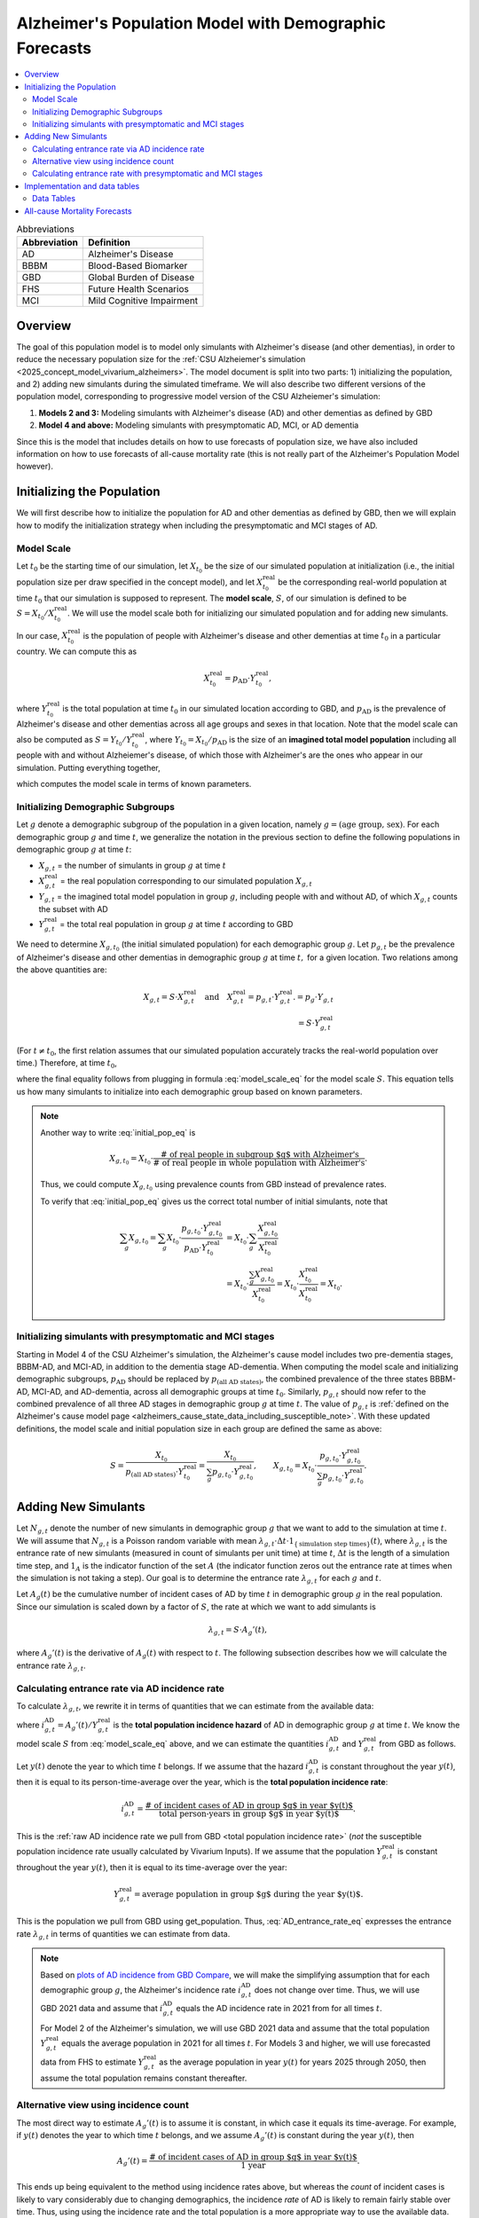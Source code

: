 ..
  Section title decorators for this document:

  ==============
  Document Title
  ==============

  Section Level 1 (#.0)
  +++++++++++++++++++++

  Section Level 2 (#.#)
  ---------------------

  Section Level 3 (#.#.#)
  ~~~~~~~~~~~~~~~~~~~~~~~

  Section Level 4
  ^^^^^^^^^^^^^^^

  Section Level 5
  '''''''''''''''

  The depth of each section level is determined by the order in which each
  decorator is encountered below. If you need an even deeper section level, just
  choose a new decorator symbol from the list here:
  https://docutils.sourceforge.io/docs/ref/rst/restructuredtext.html#sections
  And then add it to the list of decorators above.

.. _other_models_alzheimers_population:

=======================================================
Alzheimer's Population Model with Demographic Forecasts
=======================================================

.. contents::
  :local:

.. list-table:: Abbreviations
  :header-rows: 1

  * - Abbreviation
    - Definition
  * - AD
    - Alzheimer's Disease
  * - BBBM
    - Blood-Based Biomarker
  * - GBD
    - Global Burden of Disease
  * - FHS
    - Future Health Scenarios
  * - MCI
    - Mild Cognitive Impairment

Overview
++++++++

The goal of this population model is to model only simulants with
Alzheimer's disease (and other dementias), in order to reduce the
necessary population size for the :ref:`CSU Alzheiemer's simulation
<2025_concept_model_vivarium_alzheimers>`. The model document is split
into two parts: 1) initializing the population, and 2) adding new
simulants during the simulated timeframe. We will also describe two
different versions of the population model, corresponding to
progressive model version of the CSU Alzheiemer's simulation:

#. **Models 2 and 3:** Modeling simulants with Alzheimer's disease (AD)
   and other dementias as defined by GBD
#. **Model 4 and above:** Modeling simulants with presymptomatic AD,
   MCI, or AD dementia

Since this is the model that
includes details on how to use forecasts of population size, we have also
included information on how to use forecasts of all-cause mortality rate
(this is not really part of the Alzheimer's Population Model however).

Initializing the Population
+++++++++++++++++++++++++++

We will first describe how to initialize the population for AD and other
dementias as defined by GBD, then we will explain how to modify the
initialization strategy when including the presymptomatic and MCI stages
of AD.

Model Scale
---------------------

Let :math:`t_0` be the starting time of our simulation, let
:math:`X_{t_0}` be the size of our simulated population at
initialization (i.e., the initial population size per draw specified in
the concept model), and let :math:`X^\text{real}_{t_0}` be the
corresponding real-world population at time :math:`t_0` that our
simulation is supposed to represent. The **model scale**, :math:`S`, of
our simulation is defined to be :math:`S = X_{t_0} /
X^\text{real}_{t_0}`. We will use the model scale
both for initializing our simulated population and for adding new
simulants.

In our case, :math:`X^\text{real}_{t_0}` is the population of people
with Alzheimer's disease and other dementias at time :math:`t_0` in a
particular country. We can compute this as

.. math::

  X^\text{real}_{t_0} = p_\text{AD} \cdot Y^\text{real}_{t_0},

where :math:`Y^\text{real}_{t_0}` is the total population at time
:math:`t_0` in our simulated location according to GBD, and
:math:`p_\text{AD}` is the prevalence of Alzheimer's disease and other
dementias across all age groups and sexes in that location. Note that
the model scale can also be computed as :math:`S = Y_{t_0} /
Y^\text{real}_{t_0}`, where :math:`Y_{t_0} = X_{t_0} / p_\text{AD}` is
the size of an **imagined total model population** including all people
with and without Alzheiemer's disease, of which those with Alzheimer's
are the ones who appear in our simulation. Putting everything together,

.. math::
  :label: model_scale_eq

  S = \frac{X_{t_0}}{p_\text{AD}\cdot Y^\text{real}_{t_0}},

which computes the model scale in terms of known parameters.

Initializing Demographic Subgroups
-----------------------------------

Let :math:`g` denote a demographic subgroup of the population in a given
location, namely :math:`g = (\text{age group, sex})`. For each
demographic group :math:`g` and time :math:`t`, we generalize the
notation in the previous section to define the following
populations in demographic group :math:`g` at time :math:`t`:

* :math:`X_{g,t}` = the number of simulants in group :math:`g` at time
  :math:`t`
* :math:`X^\text{real}_{g,t}` = the real population corresponding to our
  simulated population :math:`X_{g,t}`
* :math:`Y_{g,t}` = the imagined total model population in group
  :math:`g`, including people with and without AD, of which
  :math:`X_{g,t}` counts the subset with AD
* :math:`Y^\text{real}_{g,t}` = the total real population in group
  :math:`g` at time :math:`t` according to GBD


We need to determine :math:`X_{g,t_0}` (the initial simulated
population) for each demographic group :math:`g`. Let :math:`p_{g,t}` be
the prevalence of Alzheimer's disease and other dementias in demographic
group :math:`g` at time :math:`t,` for a given location. Two relations
among the above quantities are:

.. math::

  \begin{align*}
  X_{g,t} = S \cdot X^\text{real}_{g,t}
  \quad\text{and}\quad
  X^\text{real}_{g,t} = p_{g,t} \cdot Y^\text{real}_{g,t}.
  % X_{g,t} &= p_g \cdot Y_{g,t} \\
  % Y_{g,t} & = S \cdot Y^\text{real}_{g,t}
  \end{align*}

(For :math:`t\ne t_0`, the first relation assumes that our simulated
population accurately tracks the real-world population over time.)
Therefore, at time :math:`t_0`,

.. math::
  :label: initial_pop_eq

  X_{g,t_0}
  = S \cdot X^\text{real}_{g,t_0}
  = S\cdot p_{g,t_0} \cdot Y^\text{real}_{g,t_0}
  = X_{t_0} \cdot \frac{p_{g,t_0}}{p_\text{AD}}
    \cdot \frac{Y^\text{real}_{g,t_0}}{Y^\text{real}_{t_0}},

where the final equality follows from plugging in formula
:eq:`model_scale_eq` for the model scale :math:`S`. This equation tells
us how many simulants to initialize into each demographic group based on
known parameters.

.. note::

  Another way to write :eq:`initial_pop_eq` is

  .. math::

    X_{g,t_0} = X_{t_0}
    \cdot \frac{\text{# of real people in subgroup $g$ with Alzheimer's}}
      {\text{# of real people in whole population with Alzheimer's}}.

  Thus, we could compute :math:`X_{g,t_0}` using prevalence counts from
  GBD instead of prevalence rates.

  To verify that :eq:`initial_pop_eq` gives us the correct total number of
  initial simulants, note that

  .. math::

    \begin{align*}
    \sum_g X_{g,t_0}
    = \sum_g X_{t_0}
      \cdot \frac{p_{g,t_0} \cdot Y^\text{real}_{g,t_0}}
      {p_\text{AD} \cdot Y^\text{real}_{t_0}}
    &= X_{t_0} \cdot \sum_g
      \frac{X^\text{real}_{g,t_0}}{X^\text{real}_{t_0}} \\
    &= X_{t_0} \cdot
      \frac{\sum_g X^\text{real}_{g,t_0}}{X^\text{real}_{t_0}}
    = X_{t_0} \cdot
      \frac{X^\text{real}_{t_0}}{X^\text{real}_{t_0}}
    = X_{t_0}.
    \end{align*}

Initializing simulants with presymptomatic and MCI stages
---------------------------------------------------------

Starting in Model 4 of the CSU Alzheimer's simulation, the Alzheimer's
cause model includes two pre-dementia stages, BBBM-AD, and MCI-AD, in
addition to the dementia stage AD-dementia. When computing the model
scale and initializing demographic subgroups, :math:`p_\text{AD}` should
be replaced by :math:`p_\text{(all AD states)}`, the combined prevalence
of the three states BBBM-AD, MCI-AD, and AD-dementia, across all
demographic groups at time :math:`t_0`. Similarly, :math:`p_{g,t}`
should now refer to the combined prevalence of all three AD stages in
demographic group :math:`g` at time :math:`t`. The value of
:math:`p_{g,t}` is :ref:`defined on the Alzheimer's cause model page
<alzheimers_cause_state_data_including_susceptible_note>`. With these
updated definitions, the model scale and initial population size in each
group are defined the same as above:

.. math::

  S = \frac{X_{t_0}}{p_\text{(all AD states)}\cdot Y^\text{real}_{t_0}}
    = \frac{X_{t_0}}{\sum_g p_{g,t_0}\cdot Y^\text{real}_{g,t_0}},
  \qquad
  X_{g,t_0} = X_{t_0} \cdot \frac{p_{g,t_0} \cdot Y^\text{real}_{g,t_0}}
    {\sum_g p_{g,t_0} \cdot Y^\text{real}_{g,t_0}}.

Adding New Simulants
++++++++++++++++++++

Let :math:`N_{g,t}` denote the number of new simulants in demographic
group :math:`g` that we want to add to the simulation at time :math:`t`.
We will assume that :math:`N_{g,t}` is a Poisson random variable with
mean
:math:`\lambda_{g,t} \cdot \Delta t \cdot 1_{\{\text{simulation step times}\}}(t)`,
where :math:`\lambda_{g,t}` is the entrance rate of new simulants
(measured in count of simulants per unit time) at time :math:`t`,
:math:`\Delta t` is the length of a simulation time step, and
:math:`1_A` is the indicator function of the set :math:`A` (the
indicator function zeros out the entrance rate at times when the
simulation is not taking a step). Our goal is to determine the entrance
rate :math:`\lambda_{g,t}` for each :math:`g` and :math:`t`.

Let :math:`A_g(t)` be the cumulative number of incident cases of AD by
time :math:`t` in demographic group :math:`g` in the real population.
Since our simulation is scaled down by a factor of :math:`S`, the rate
at which we want to add simulants is

.. math::

  \lambda_{g,t} = S \cdot A_g'(t),

where :math:`A_g'(t)` is the derivative of :math:`A_g(t)` with respect
to :math:`t`. The following subsection describes how we will calculate
the entrance rate :math:`\lambda_{g,t}`.

Calculating entrance rate via AD incidence rate
-----------------------------------------------

To calculate :math:`\lambda_{g,t}`, we rewrite it in terms of quantities
that we can estimate from the available data:

.. math::
  :label: AD_entrance_rate_eq

  \lambda_{g,t}
  = S \cdot A_g'(t)
  = S \cdot \frac{A_g'(t)}{Y^\text{real}_{g,t}}
    \cdot Y^\text{real}_{g,t}
  = S \cdot i_{g,t}^\text{AD} \cdot Y^\text{real}_{g,t},

where :math:`i_{g,t}^\text{AD} = A_g'(t) /Y^\text{real}_{g,t}` is the
**total population incidence hazard** of AD in demographic group
:math:`g` at time :math:`t`. We know the model scale :math:`S` from
:eq:`model_scale_eq` above, and we can estimate the quantities
:math:`i_{g,t}^\text{AD}` and :math:`Y^\text{real}_{g,t}` from GBD as
follows.

Let :math:`y(t)` denote the year to which time :math:`t` belongs. If we
assume that the hazard :math:`i_{g,t}^\text{AD}` is constant throughout
the year :math:`y(t)`, then it is equal to its person-time-average over
the year, which is the **total population incidence rate**:

.. math::

  i_{g,t}^\text{AD}
  = \frac{\text{# of incident cases of AD in group $g$ in year $y(t)$}}
    {\text{total person-years in group $g$ in year $y(t)$}}.

This is the :ref:`raw AD incidence rate we pull from GBD <total
population incidence rate>` (*not* the susceptible population incidence
rate usually calculated by Vivarium Inputs). If we assume that the
population :math:`Y^\text{real}_{g,t}` is constant throughout the year
:math:`y(t)`, then it is equal to its time-average over the year:

.. math::

  Y^\text{real}_{g,t}
  = \text{average population in group $g$ during the year $y(t)$}.

This is the population we pull from GBD using get_population. Thus,
:eq:`AD_entrance_rate_eq` expresses the entrance rate
:math:`\lambda_{g,t}` in terms of quantities we can estimate from data.

.. note::

  Based on `plots of AD incidence from GBD Compare`_, we will make the
  simplifying assumption that for each demographic group :math:`g`, the
  Alzheimer's incidence rate :math:`i_{g,t}^\text{AD}` does not change
  over time. Thus, we will use GBD 2021 data and assume that
  :math:`i_{g,t}^\text{AD}` equals the AD incidence rate in 2021 from
  for all times :math:`t`.

  For Model 2 of the Alzheimer's simulation, we will use GBD 2021 data
  and assume that the total population :math:`Y^\text{real}_{g,t}`
  equals the average population in 2021 for all times :math:`t`. For
  Models 3 and higher, we will use forecasted data from FHS to estimate
  :math:`Y^\text{real}_{g,t}` as the average population in year
  :math:`y(t)` for years 2025 through 2050, then assume the total
  population remains constant thereafter.

.. _plots of AD incidence from GBD Compare: http://ihmeuw.org/739c

Alternative view using incidence count
--------------------------------------

The most direct way to estimate :math:`A_g'(t)` is to assume it is
constant, in which case it equals its time-average.  For example, if
:math:`y(t)` denotes the year to which time :math:`t` belongs, and we
assume :math:`A_g'(t)` is constant during the year :math:`y(t)`, then

.. math::

  A_g'(t)
  = \frac{\text{# of incident cases of AD in group $g$ in year $y(t)$}}
    {\text{1 year}}.

This ends up being equivalent to the method using incidence rates above,
but whereas the *count* of incident cases is likely to vary considerably
due to changing demographics, the incidence *rate* of AD is likely to
remain fairly stable over time. Thus, using using the incidence rate and
the total population is a more appropriate way to use the available
data.

Calculating entrance rate with  presymptomatic and MCI stages
-------------------------------------------------------------

Let :math:`B_g(t)` be the cumulative number of incident cases of
BBBM-presymptomatic AD by time :math:`t` in demographic group :math:`g`
in the real population. When including the presymptomatic and MCI stages
of AD, instead of defining :math:`\lambda_{g,t}` in terms of
:math:`A_g'(t)`, the rate at which we want to add simulants is now

.. math::

  \lambda_{g,t} = S \cdot \dot B_g(t),

where :math:`S` is the model scale and :math:`\dot B_g(t)` is the derivative
of :math:`B_g(t)` with respect to :math:`t`. We can decompose
:math:`B_g(t)` into two components:

.. math::

  B_g(t) = B_{g,t}^\text{AD} + B_{g,t}^\text{die},

where, at time :math:`t`,

* :math:`B_{g,t}^\text{AD}` = the cumulative number of incident cases of
  BBBM-AD in group :math:`g` that will eventually progress to
  AD-dementia,
* :math:`B_{g,t}^\text{die}` = the cumulative number of incident cases
  of BBBM-AD in group :math:`g` that will die before they progress to
  AD-dementia.

Note that :math:`B_g^\text{AD}` and :math:`B_g^\text{die}` are defined
in terms of *future* events with respect to the time :math:`t`, but
that's fine.

We will estimate :math:`\dot B_g(t) = \dot B_{g,t}^\text{AD} +
\dot B_{g,t}^\text{die}` by making the simplifying assumption that
**everyone's duration of pre-dementia AD is exactly equal to the average
duration of BBBM-AD plus MCI-AD**. This will simplify our calculations
and will hopefully give a good enough approximation to closely match the
values of :math:`A_g'(t)` calculated as above.

Let :math:`\Delta = \Delta_\text{BBBM} + \Delta_\text{MCI}` be the total
average duration of pre-dementia AD, and let :math:`w` be the width of
an age group (i.e., 5 years for GBD age groups). There exists a unique
integer :math:`n` and real number :math:`r` with :math:`0\le r < w` such
that

.. math::

  \Delta = n w + r.

With our current parameters, :math:`\Delta = 7` years and :math:`w=5`
years , so :math:`n = 1` and :math:`r = 2` years.

Under our simplifying assumption, everyone who enters the count
:math:`B_{g,t}^\text{AD}` at time :math:`t` will transition to
AD-dementia at time :math:`t + \Delta`. Working backwards from our
calculation of :math:`A_g'(t)` above, and assuming that ages are
uniformly distributed within the group :math:`g`, the rate at which the
count :math:`B_{g,t}^\text{AD}` is increasing should be

.. math::

  \dot B_{g,t}^\text{AD}
  = \left(1 - \frac{r}{w}\right)
    \left(i_{g + nw,\, t+\Delta}^\text{AD}\right)
     \left(Y^\text{real}_{g + nw,\, t+\Delta}\right)
  + \left(\frac{r}{w}\right)
    \left(i_{g + (n+1)w,\, t+\Delta}^\text{AD}\right)
      \left( Y^\text{real}_{g + (n+1)w,\, t+\Delta} \right).

For example, if we write :math:`g = (F,\,70)` for females aged 70--74,
:math:`g + 5 = (F,\,75)` for females aged 75--79, etc., the rate of
increase in 2025 of the number of females aged 70--74 who are entering
the BBBM-AD state and will enter the AD-dementia state :math:`\Delta`
years later is calculated as

.. math::

  % I_{(F,\,70),\, 2025}^\text{BBBM}
  \dot B_{(F,\,70),\, 2025}^\text{AD}
  = \left(\frac{3}{5}\right)
    \left(i_{(F, 75)}^\text{AD}\right)
     \left(Y^\text{real}_{(F,75),\, 2032}\right)
  + \left(\frac{2}{5}\right)
    \left(i_{(F,80)}^\text{AD}\right)
      \left( Y^\text{real}_{(F,80),\, 2032} \right).

Note that we are assuming that the incidence rate
:math:`i_{g,t}^\text{AD}` of AD-dementia does not depend on the time
:math:`t`.

In order to get the correct number of people transitioning into the
AD-dementia state at time :math:`t+\Delta`, we need to account for
people who will die during the BBBM-AD and MCI-AD stages. That is, we
need to estimate :math:`\dot B_{g,t}^\text{die}`. To do this, let
:math:`\gamma_{g,t}` be the probability that a person in group :math:`g`
who enters the BBBM-AD state at time :math:`t` dies before they reach
the AD-dementia state. Then for a large population,

.. math::

  \dot B_{g,t}^\text{die} \approx \gamma_{g,t} \dot B_g(t),

so we have

.. math::

  \dot B_g(t) \approx \dot B_{g,t}^\text{AD} + \gamma_{g,t} \dot B_g(t).

Then we can solve for :math:`\dot B_g(t)` to get

.. math::

  \dot B_g(t) \approx \dot B_{g,t}^\text{AD}
  \cdot \frac{1}{1 - \gamma_{g,t}}.

Thus, instead of estimating :math:`\dot B_{g,t}^\text{die}` directly, we
can estimate the probability :math:`\gamma_{g,t}` and combine it with
our calculation of :math:`\dot B_{g,t}^\text{AD}` above to directly
estimate the total rate :math:`\dot B_g(t)` at which people are entering
the BBBM-AD state.

.. math::

  \dot B_g(t) \delta t = \dot B_{g,t}^\text{AD}
  + \gamma_{g,t} \dot B_g(t) \delta t,

**Note:** I'm currently updating notation. The translations are:

* :math:`J_{g,t}^\text{BBBM} = B_g'(t)`
* :math:`I_{g,t}^\text{BBBM} = \frac{d}{dt} B_{g,t}^\text{AD}`
* :math:`\gamma_{g,t} J_{g,t}^\text{BBBM} = \frac{d}{dt}
  B_{g,t}^\text{die}`
* :math:`m_{g,t} =` mortality rate in the BBBM and MCI states in group
  :math:`g` at time :math:`t`, equal to acmr --- csmr_c543


For someone in demographic group :math:`g` who enters BBBM-AD at time
:math:`t`, write :math:`\gamma_{g,t}` for the probability of dying
during these two stages. We can estimate this probability as
:math:`\gamma_{g,t} \approx` (average time in pre-dementia AD states) x
(average mortality rate in group :math:`g` during the interval
:math:`[t, t+\Delta]`). The average time in the two states is
:math:`\Delta`. We can estimate the average mortality rate as the
average mortality rate in the group :math:`g` at the midpoint of the
interval, :math:`t + \Delta / 2`. Thus,

.. math::

  \gamma_{g,t} \approx
  \Delta \cdot m_{g + \frac{\Delta}{2} ,\, t + \frac{\Delta}{2}}.

.. where :math:`a_g` is the age at the start of the age group :math`g`.

Continuing the example from above, the probability of death among
females aged 70--74 who enter the BBBM-AD state in 2025 is
approximately

.. math::

  \gamma_{g,t} \approx
  \Delta \cdot m_{(F,70) + 3.5,\, 2025 + 3.5}
  = \Delta \cdot m_{(F,75),\, 2029}.

Note that since we have estimates of mortality rates for 5-year age
groups and single years, we have rounded to the nearest age group and
year. For example :math:`(F,70) + 3.5` represents females aged
73.5--78.5 (i.e., :math:`[73.5, 78.5)`), so we round to the nearest age
group of 75--79 (i.e., :math:`[75, 80)`). With :math:`\Delta = 7` years
and :math:`w = 5` years, :math:`g+ \Delta/2` should always get rounded
to :math:`g + 5`. For the year, 2025 + 3.5 = 28.5, and, since this is
right at the year's midpoint, I've arbitrarily rounded up instead of
down.

.. note::

  We can get a better approximation of :math:`\gamma_{g,t}` as follows:

  The average
  probability of death among people who are in demographic group :math:`g` at
  time :math:`t` between times :math:`t` and :math:`t+\Delta`  should be
  approximately

  .. math::

    \begin{align*}
    \gamma_{g,t}
      \approx \frac{w}{2} \cdot m_{g,\, t}
    &+ w \cdot m_{g+w,\, t+w} \\
    &+ \dotsb \\
    &+ w \cdot  m_{g+(n-1)w,\, t+(n-1)w} \\
    &+ \left(\frac{w}{2} - \frac{r^2}{2w} + r\right)
      \cdot  m_{g+nw,\, t+nw} \\
    &+ \frac{r^2}{2w}
      \cdot  m_{g+(n+1)w,\, t+(n+1)w}.
    \end{align*}

  (Note that the weights add up to :math:`\Delta`, showing that this is
  is a refinement of the approximation above.)

  With :math:`\Delta = 7` years and :math:`w = 5` years, we have
  :math:`n = 1`, so there are only three terms in the sum, corresponding
  to :math:`g`, :math:`g + 5`, and :math:`g + 10`, and the coefficients
  for these three terms are the three special cases in the above sum
  (the generic coefficient of :math:`w` never appears). Using our
  running example,

  .. math::

    \gamma_{(F, 70),\, 2025}
    \approx 2.5 \cdot m_{(F, 70),\, 2025}
    + 4.1 \cdot m_{(F, 75),\, 2030}
    + 0.4 \cdot m_{(F, 80),\, 2035}.

..
  The number of deaths that occur between times :math:`t` and
  :math:`t+\Delta` among people who are in demographic group :math:`g` at
  time :math:`t` should then be

Adjusting for the mortality rate, the total number of real-world people
in demographic group :math:`g` who will be entering the BBBM-AD state at
time :math:`t` should then be :math:`I_{g,t}^\text{BBBM} \cdot
\frac{1}{1 - \gamma_{g,t}}`. The rate at which we want to add simulants
into the BBBM-AD state is then

.. math::

  \lambda_{g,t} = S \cdot I_{g,t}^\text{BBBM}
  \cdot \frac{1}{1 - \gamma_{g,t}},

where :math:`S` is the model scale defined above. If :math:`t` is a
step time of the simulation, the number of simulants to add at time
:math:`t` is then

.. math::

  \text{Number of simulants to add at time t}
  = \lambda_{g,t} \cdot \Delta t,

where :math:`\Delta t` is the step size of the simulation (currently
defined as 183 days).

Implementation and data tables
+++++++++++++++++++++++++++++++

..
  To summarize, here is the algorithm for adding new simulants at time
  :math:`t`, assuming that :math:`t` is a step time of the simulation: ...


.. todo::

  Write up more concrete, direct instructions for implementation,
  including:

  * Specification of exactly what data to use (data tables)
  * Reiterate equation for entrance rate, using notation consistent with
    cause model page
  * Make sure to spell out how the length of the time step is involved
  * Reiterate that we need to sample a Poisson count with the specified
    mean
  * Strategy for sampling continuous ages uniformly within age bins,
    including capping the oldest age bin (95+) at 100 when adding new
    simulants

  Also, maybe this should go in another top-level section and include
  instructions for initialization as well, instead of being a subsection
  of the "adding new simulants" section.

  Note that the engineers said that the number of simulants initialized
  into each age group at time :math:`t_0` is also random, but I'm not
  sure exactly how it works (e.g., is the number of *initial* simulants
  in each group also a Poisson random variable?).

Data Tables
-----------

All data values are defined for a specified year, location, age group,
and sex.

.. list-table:: Data Sources
  :widths: 20 30 25 25
  :header-rows: 1

  * - Variable
    - Definition
    - Source or value
    - Notes
  * - population
    - Draw-level age-specific population forecast
    - GBD 2021 Forecasting Capstone
    - in `population_agg.nc` file
  * - all-cause mortality rate
    - Draw-level age-specific mortality rates saved by cause, for cause==all
    - GBD 2021 Forecasting Capstone
    - in `_all.nc` file

All-cause Mortality Forecasts
+++++++++++++++++++++++++++++

Since this is the model that
includes details on how to use forecasts of population size, we have also
included information on how to use forecasts of all-cause mortality rate.
This is not really part of the Alzheimer's Population Model, however, and
perhaps a better place to include this information will emerge as we continue
to work on this model.

By including draw-level, age-specific mortality rates forecasted for future years,
the competing mortality from causes other than Alzheimer's Disease will change over time
as predicted by our IHME colleagues.

The :ref:`all_cause_mortality` docs have more details on how the ACMR forecasts are used
when they are included in the artifact.

